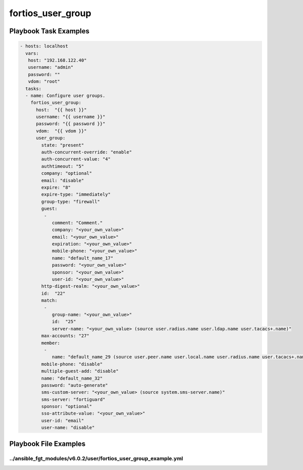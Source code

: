 ==================
fortios_user_group
==================


Playbook Task Examples
----------------------

.. code-block:: yaml

    - hosts: localhost
      vars:
       host: "192.168.122.40"
       username: "admin"
       password: ""
       vdom: "root"
      tasks:
      - name: Configure user groups.
        fortios_user_group:
          host:  "{{ host }}"
          username: "{{ username }}"
          password: "{{ password }}"
          vdom:  "{{ vdom }}"
          user_group:
            state: "present"
            auth-concurrent-override: "enable"
            auth-concurrent-value: "4"
            authtimeout: "5"
            company: "optional"
            email: "disable"
            expire: "8"
            expire-type: "immediately"
            group-type: "firewall"
            guest:
             -
                comment: "Comment."
                company: "<your_own_value>"
                email: "<your_own_value>"
                expiration: "<your_own_value>"
                mobile-phone: "<your_own_value>"
                name: "default_name_17"
                password: "<your_own_value>"
                sponsor: "<your_own_value>"
                user-id: "<your_own_value>"
            http-digest-realm: "<your_own_value>"
            id:  "22"
            match:
             -
                group-name: "<your_own_value>"
                id:  "25"
                server-name: "<your_own_value> (source user.radius.name user.ldap.name user.tacacs+.name)"
            max-accounts: "27"
            member:
             -
                name: "default_name_29 (source user.peer.name user.local.name user.radius.name user.tacacs+.name user.ldap.name user.adgrp.name user.pop3.name)"
            mobile-phone: "disable"
            multiple-guest-add: "disable"
            name: "default_name_32"
            password: "auto-generate"
            sms-custom-server: "<your_own_value> (source system.sms-server.name)"
            sms-server: "fortiguard"
            sponsor: "optional"
            sso-attribute-value: "<your_own_value>"
            user-id: "email"
            user-name: "disable"



Playbook File Examples
----------------------


../ansible_fgt_modules/v6.0.2/user/fortios_user_group_example.yml
+++++++++++++++++++++++++++++++++++++++++++++++++++++++++++++++++

.. code-block:: yaml
            - hosts: localhost
      vars:
       host: "192.168.122.40"
       username: "admin"
       password: ""
       vdom: "root"
      tasks:
      - name: Configure user groups.
        fortios_user_group:
          host:  "{{ host }}"
          username: "{{ username }}"
          password: "{{ password }}"
          vdom:  "{{ vdom }}"
          user_group:
            state: "present"
            auth-concurrent-override: "enable"
            auth-concurrent-value: "4"
            authtimeout: "5"
            company: "optional"
            email: "disable"
            expire: "8"
            expire-type: "immediately"
            group-type: "firewall"
            guest:
             -
                comment: "Comment."
                company: "<your_own_value>"
                email: "<your_own_value>"
                expiration: "<your_own_value>"
                mobile-phone: "<your_own_value>"
                name: "default_name_17"
                password: "<your_own_value>"
                sponsor: "<your_own_value>"
                user-id: "<your_own_value>"
            http-digest-realm: "<your_own_value>"
            id:  "22"
            match:
             -
                group-name: "<your_own_value>"
                id:  "25"
                server-name: "<your_own_value> (source user.radius.name user.ldap.name user.tacacs+.name)"
            max-accounts: "27"
            member:
             -
                name: "default_name_29 (source user.peer.name user.local.name user.radius.name user.tacacs+.name user.ldap.name user.adgrp.name user.pop3.name)"
            mobile-phone: "disable"
            multiple-guest-add: "disable"
            name: "default_name_32"
            password: "auto-generate"
            sms-custom-server: "<your_own_value> (source system.sms-server.name)"
            sms-server: "fortiguard"
            sponsor: "optional"
            sso-attribute-value: "<your_own_value>"
            user-id: "email"
            user-name: "disable"




